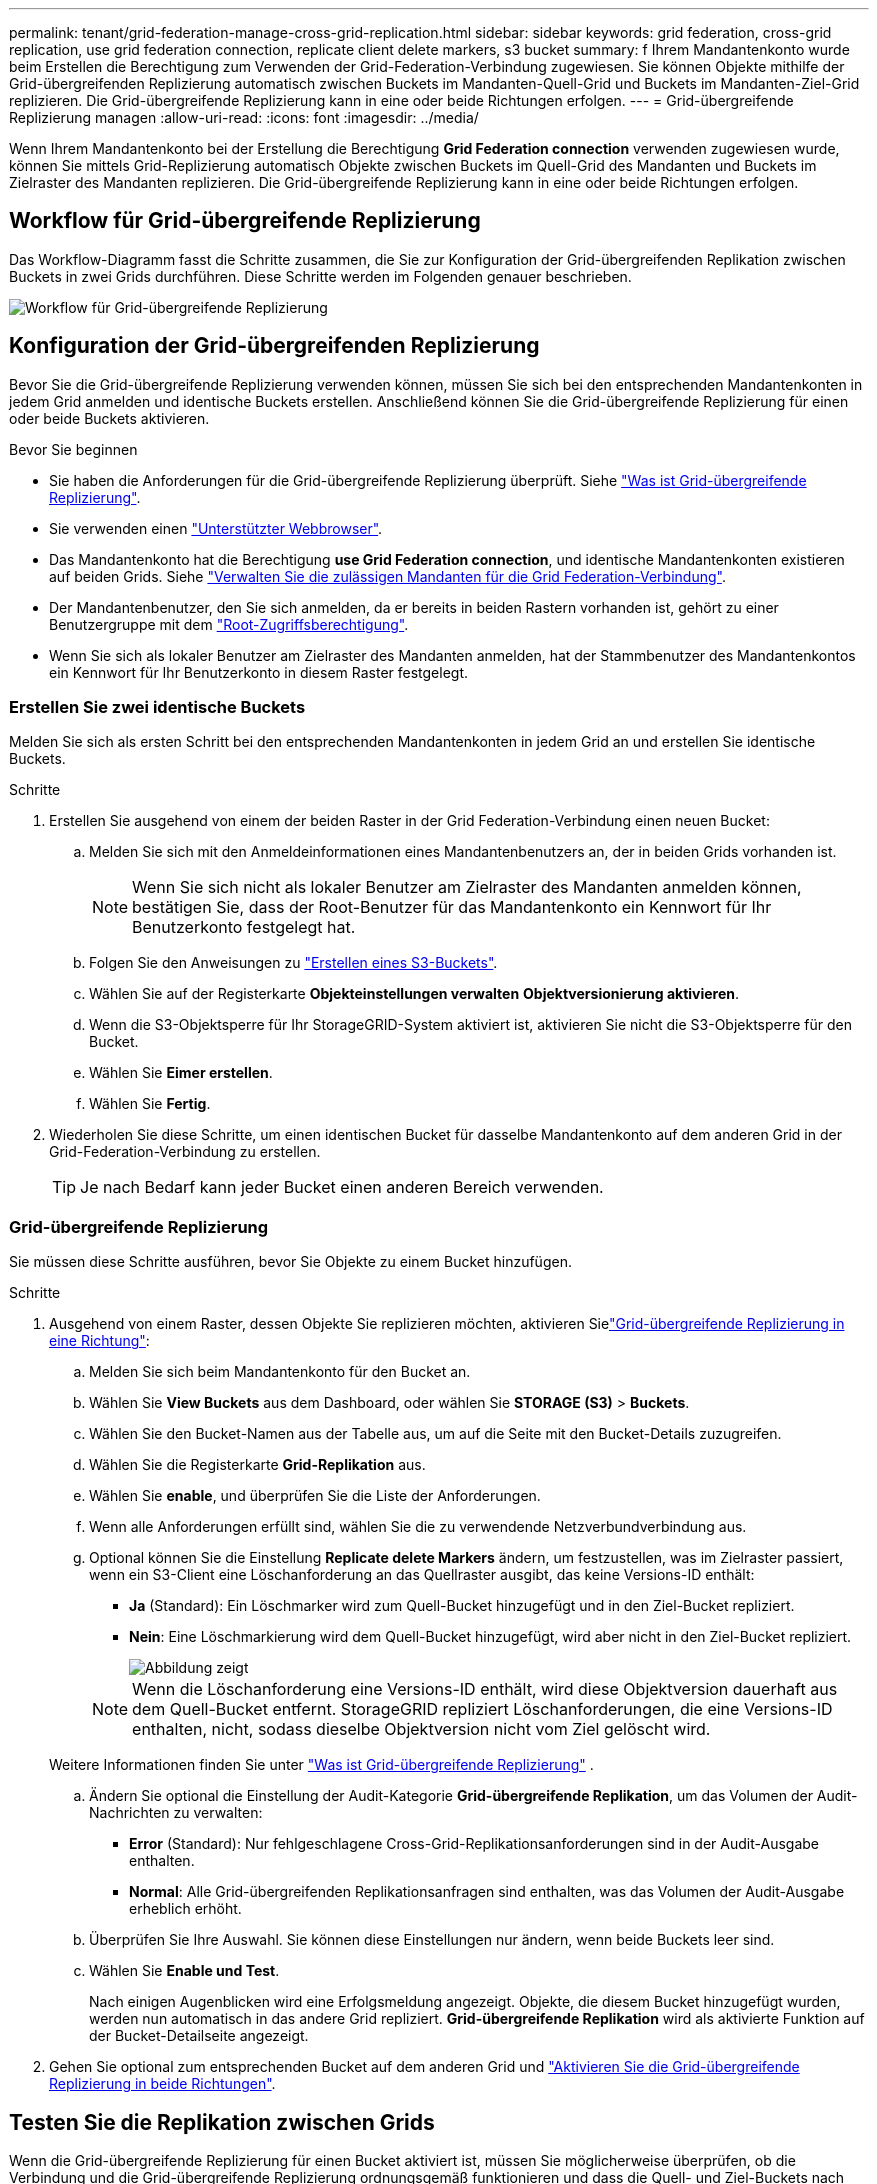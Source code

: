 ---
permalink: tenant/grid-federation-manage-cross-grid-replication.html 
sidebar: sidebar 
keywords: grid federation, cross-grid replication, use grid federation connection, replicate client delete markers, s3 bucket 
summary: f Ihrem Mandantenkonto wurde beim Erstellen die Berechtigung zum Verwenden der Grid-Federation-Verbindung zugewiesen. Sie können Objekte mithilfe der Grid-übergreifenden Replizierung automatisch zwischen Buckets im Mandanten-Quell-Grid und Buckets im Mandanten-Ziel-Grid replizieren. Die Grid-übergreifende Replizierung kann in eine oder beide Richtungen erfolgen. 
---
= Grid-übergreifende Replizierung managen
:allow-uri-read: 
:icons: font
:imagesdir: ../media/


[role="lead"]
Wenn Ihrem Mandantenkonto bei der Erstellung die Berechtigung *Grid Federation connection* verwenden zugewiesen wurde, können Sie mittels Grid-Replizierung automatisch Objekte zwischen Buckets im Quell-Grid des Mandanten und Buckets im Zielraster des Mandanten replizieren. Die Grid-übergreifende Replizierung kann in eine oder beide Richtungen erfolgen.



== Workflow für Grid-übergreifende Replizierung

Das Workflow-Diagramm fasst die Schritte zusammen, die Sie zur Konfiguration der Grid-übergreifenden Replikation zwischen Buckets in zwei Grids durchführen. Diese Schritte werden im Folgenden genauer beschrieben.

image::../media/grid-federation-cgr-workflow.png[Workflow für Grid-übergreifende Replizierung]



== Konfiguration der Grid-übergreifenden Replizierung

Bevor Sie die Grid-übergreifende Replizierung verwenden können, müssen Sie sich bei den entsprechenden Mandantenkonten in jedem Grid anmelden und identische Buckets erstellen. Anschließend können Sie die Grid-übergreifende Replizierung für einen oder beide Buckets aktivieren.

.Bevor Sie beginnen
* Sie haben die Anforderungen für die Grid-übergreifende Replizierung überprüft. Siehe link:../admin/grid-federation-what-is-cross-grid-replication.html["Was ist Grid-übergreifende Replizierung"].
* Sie verwenden einen link:../admin/web-browser-requirements.html["Unterstützter Webbrowser"].
* Das Mandantenkonto hat die Berechtigung *use Grid Federation connection*, und identische Mandantenkonten existieren auf beiden Grids. Siehe link:../admin/grid-federation-manage-tenants.html["Verwalten Sie die zulässigen Mandanten für die Grid Federation-Verbindung"].
* Der Mandantenbenutzer, den Sie sich anmelden, da er bereits in beiden Rastern vorhanden ist, gehört zu einer Benutzergruppe mit dem link:tenant-management-permissions.html["Root-Zugriffsberechtigung"].
* Wenn Sie sich als lokaler Benutzer am Zielraster des Mandanten anmelden, hat der Stammbenutzer des Mandantenkontos ein Kennwort für Ihr Benutzerkonto in diesem Raster festgelegt.




=== Erstellen Sie zwei identische Buckets

Melden Sie sich als ersten Schritt bei den entsprechenden Mandantenkonten in jedem Grid an und erstellen Sie identische Buckets.

.Schritte
. Erstellen Sie ausgehend von einem der beiden Raster in der Grid Federation-Verbindung einen neuen Bucket:
+
.. Melden Sie sich mit den Anmeldeinformationen eines Mandantenbenutzers an, der in beiden Grids vorhanden ist.
+

NOTE: Wenn Sie sich nicht als lokaler Benutzer am Zielraster des Mandanten anmelden können, bestätigen Sie, dass der Root-Benutzer für das Mandantenkonto ein Kennwort für Ihr Benutzerkonto festgelegt hat.

.. Folgen Sie den Anweisungen zu link:creating-s3-bucket.html["Erstellen eines S3-Buckets"].
.. Wählen Sie auf der Registerkarte *Objekteinstellungen verwalten* *Objektversionierung aktivieren*.
.. Wenn die S3-Objektsperre für Ihr StorageGRID-System aktiviert ist, aktivieren Sie nicht die S3-Objektsperre für den Bucket.
.. Wählen Sie *Eimer erstellen*.
.. Wählen Sie *Fertig*.


. Wiederholen Sie diese Schritte, um einen identischen Bucket für dasselbe Mandantenkonto auf dem anderen Grid in der Grid-Federation-Verbindung zu erstellen.
+

TIP: Je nach Bedarf kann jeder Bucket einen anderen Bereich verwenden.





=== Grid-übergreifende Replizierung

Sie müssen diese Schritte ausführen, bevor Sie Objekte zu einem Bucket hinzufügen.

.Schritte
. Ausgehend von einem Raster, dessen Objekte Sie replizieren möchten, aktivieren Sielink:../admin/grid-federation-what-is-cross-grid-replication.html["Grid-übergreifende Replizierung in eine Richtung"]:
+
.. Melden Sie sich beim Mandantenkonto für den Bucket an.
.. Wählen Sie *View Buckets* aus dem Dashboard, oder wählen Sie *STORAGE (S3)* > *Buckets*.
.. Wählen Sie den Bucket-Namen aus der Tabelle aus, um auf die Seite mit den Bucket-Details zuzugreifen.
.. Wählen Sie die Registerkarte *Grid-Replikation* aus.
.. Wählen Sie *enable*, und überprüfen Sie die Liste der Anforderungen.
.. Wenn alle Anforderungen erfüllt sind, wählen Sie die zu verwendende Netzverbundverbindung aus.
.. Optional können Sie die Einstellung *Replicate delete Markers* ändern, um festzustellen, was im Zielraster passiert, wenn ein S3-Client eine Löschanforderung an das Quellraster ausgibt, das keine Versions-ID enthält:
+
*** *Ja* (Standard): Ein Löschmarker wird zum Quell-Bucket hinzugefügt und in den Ziel-Bucket repliziert.
*** *Nein*: Eine Löschmarkierung wird dem Quell-Bucket hinzugefügt, wird aber nicht in den Ziel-Bucket repliziert.
+
image::../media/grid-federation-cross-grid-replication-client-deletes.png[Abbildung zeigt, wie der Replikate-Client auf beiden Rastern gelöscht wird]

+

NOTE: Wenn die Löschanforderung eine Versions-ID enthält, wird diese Objektversion dauerhaft aus dem Quell-Bucket entfernt. StorageGRID repliziert Löschanforderungen, die eine Versions-ID enthalten, nicht, sodass dieselbe Objektversion nicht vom Ziel gelöscht wird.

+
Weitere Informationen finden Sie unter link:../admin/grid-federation-what-is-cross-grid-replication.html["Was ist Grid-übergreifende Replizierung"] .



.. Ändern Sie optional die Einstellung der Audit-Kategorie *Grid-übergreifende Replikation*, um das Volumen der Audit-Nachrichten zu verwalten:
+
*** *Error* (Standard): Nur fehlgeschlagene Cross-Grid-Replikationsanforderungen sind in der Audit-Ausgabe enthalten.
*** *Normal*: Alle Grid-übergreifenden Replikationsanfragen sind enthalten, was das Volumen der Audit-Ausgabe erheblich erhöht.


.. Überprüfen Sie Ihre Auswahl. Sie können diese Einstellungen nur ändern, wenn beide Buckets leer sind.
.. Wählen Sie *Enable und Test*.
+
Nach einigen Augenblicken wird eine Erfolgsmeldung angezeigt. Objekte, die diesem Bucket hinzugefügt wurden, werden nun automatisch in das andere Grid repliziert. *Grid-übergreifende Replikation* wird als aktivierte Funktion auf der Bucket-Detailseite angezeigt.



. Gehen Sie optional zum entsprechenden Bucket auf dem anderen Grid und link:../admin/grid-federation-what-is-cross-grid-replication.html["Aktivieren Sie die Grid-übergreifende Replizierung in beide Richtungen"].




== Testen Sie die Replikation zwischen Grids

Wenn die Grid-übergreifende Replizierung für einen Bucket aktiviert ist, müssen Sie möglicherweise überprüfen, ob die Verbindung und die Grid-übergreifende Replizierung ordnungsgemäß funktionieren und dass die Quell- und Ziel-Buckets nach wie vor alle Anforderungen erfüllen (beispielsweise ist die Versionierung weiterhin aktiviert).

.Bevor Sie beginnen
* Sie verwenden einen link:../admin/web-browser-requirements.html["Unterstützter Webbrowser"].
* Sie gehören zu einer Benutzergruppe mit dem link:tenant-management-permissions.html["Root-Zugriffsberechtigung"].


.Schritte
. Melden Sie sich beim Mandantenkonto für den Bucket an.
. Wählen Sie *View Buckets* aus dem Dashboard, oder wählen Sie *STORAGE (S3)* > *Buckets*.
. Wählen Sie den Bucket-Namen aus der Tabelle aus, um auf die Seite mit den Bucket-Details zuzugreifen.
. Wählen Sie die Registerkarte *Grid-Replikation* aus.
. Wählen Sie *Verbindung testen*.
+
Wenn die Verbindung in einem ordnungsgemäßen Zustand ist, wird ein Erfolgsbanner angezeigt. Andernfalls wird eine Fehlermeldung angezeigt, die Sie und der Grid-Administrator zur Behebung des Problems verwenden können. Weitere Informationen finden Sie unter link:../admin/grid-federation-troubleshoot.html["Fehler beim Grid-Verbund beheben"].

. Wenn die Grid-übergreifende Replikation in beide Richtungen konfiguriert ist, gehen Sie zum entsprechenden Bucket auf dem anderen Grid und wählen Sie *Verbindung testen* aus, um zu überprüfen, ob die Grid-übergreifende Replikation in die andere Richtung funktioniert.




== Deaktivieren Sie die Grid-übergreifende Replizierung

Sie können die Grid-übergreifende Replikation dauerhaft beenden, wenn Sie keine Objekte mehr in das andere Raster kopieren möchten.

Beachten Sie vor dem Deaktivieren der Grid-übergreifenden Replikation Folgendes:

* Durch die Deaktivierung der Grid-übergreifenden Replikation werden keine Objekte entfernt, die bereits zwischen den Rastern kopiert wurden. Beispielsweise werden Objekte in `my-bucket` Grid 1, die in Grid 2 kopiert wurden `my-bucket`, nicht entfernt, wenn Sie die Grid-übergreifende Replikation für diesen Bucket deaktivieren. Wenn Sie diese Objekte löschen möchten, müssen Sie sie manuell entfernen.
* Wenn die Grid-übergreifende Replizierung für jeden Buckets aktiviert wurde (d. h. wenn die Replikation in beide Richtungen erfolgt), können Sie die Grid-übergreifende Replizierung für einen oder beide Buckets deaktivieren. So können Sie beispielsweise die Replikation von Objekten von in Raster 1 nach in `my-bucket` Raster 2 deaktivieren `my-bucket`, während Sie weiterhin Objekte von in Raster 2 nach in Raster `my-bucket` 1 replizieren `my-bucket`.
* Sie müssen die Grid-übergreifende Replizierung deaktivieren, bevor Sie die Berechtigung eines Mandanten zur Verwendung der Grid-Federation-Verbindung entfernen können. Siehe link:../admin/grid-federation-manage-tenants.html["Management zulässiger Mandanten"].
* Wenn Sie die Grid-übergreifende Replizierung für einen Bucket deaktivieren, der Objekte enthält, können Sie die Grid-übergreifende Replizierung nur wieder aktivieren, wenn Sie alle Objekte sowohl aus den Quell- als auch aus den Ziel-Buckets löschen.
+

CAUTION: Die Replikation kann nur dann wieder aktiviert werden, wenn beide Buckets leer sind.



.Bevor Sie beginnen
* Sie verwenden einen link:../admin/web-browser-requirements.html["Unterstützter Webbrowser"].
* Sie gehören zu einer Benutzergruppe mit dem link:tenant-management-permissions.html["Root-Zugriffsberechtigung"].


.Schritte
. Beenden Sie die Grid-Replizierung für den Bucket, beginnend mit dem Grid, dessen Objekte Sie nicht mehr replizieren möchten:
+
.. Melden Sie sich beim Mandantenkonto für den Bucket an.
.. Wählen Sie *View Buckets* aus dem Dashboard, oder wählen Sie *STORAGE (S3)* > *Buckets*.
.. Wählen Sie den Bucket-Namen aus der Tabelle aus, um auf die Seite mit den Bucket-Details zuzugreifen.
.. Wählen Sie die Registerkarte *Grid-Replikation* aus.
.. Wählen Sie *Replikation deaktivieren*.
.. Wenn Sie sicher sind, dass Sie die Grid-übergreifende Replikation für diesen Bucket deaktivieren möchten, geben Sie *Yes* in das Textfeld ein und wählen Sie *Disable* aus.
+
Nach einigen Augenblicken wird eine Erfolgsmeldung angezeigt. Neue Objekte, die diesem Bucket hinzugefügt wurden, können nicht mehr automatisch in das andere Grid repliziert werden. *Grid-übergreifende Replikation* wird nicht mehr als aktivierte Funktion auf der Buckets-Seite angezeigt.



. Wenn die Grid-übergreifende Replizierung für beide Richtungen konfiguriert wurde, wechseln Sie zum entsprechenden Bucket auf dem anderen Grid und beenden Sie die Grid-übergreifende Replizierung in die andere Richtung.

